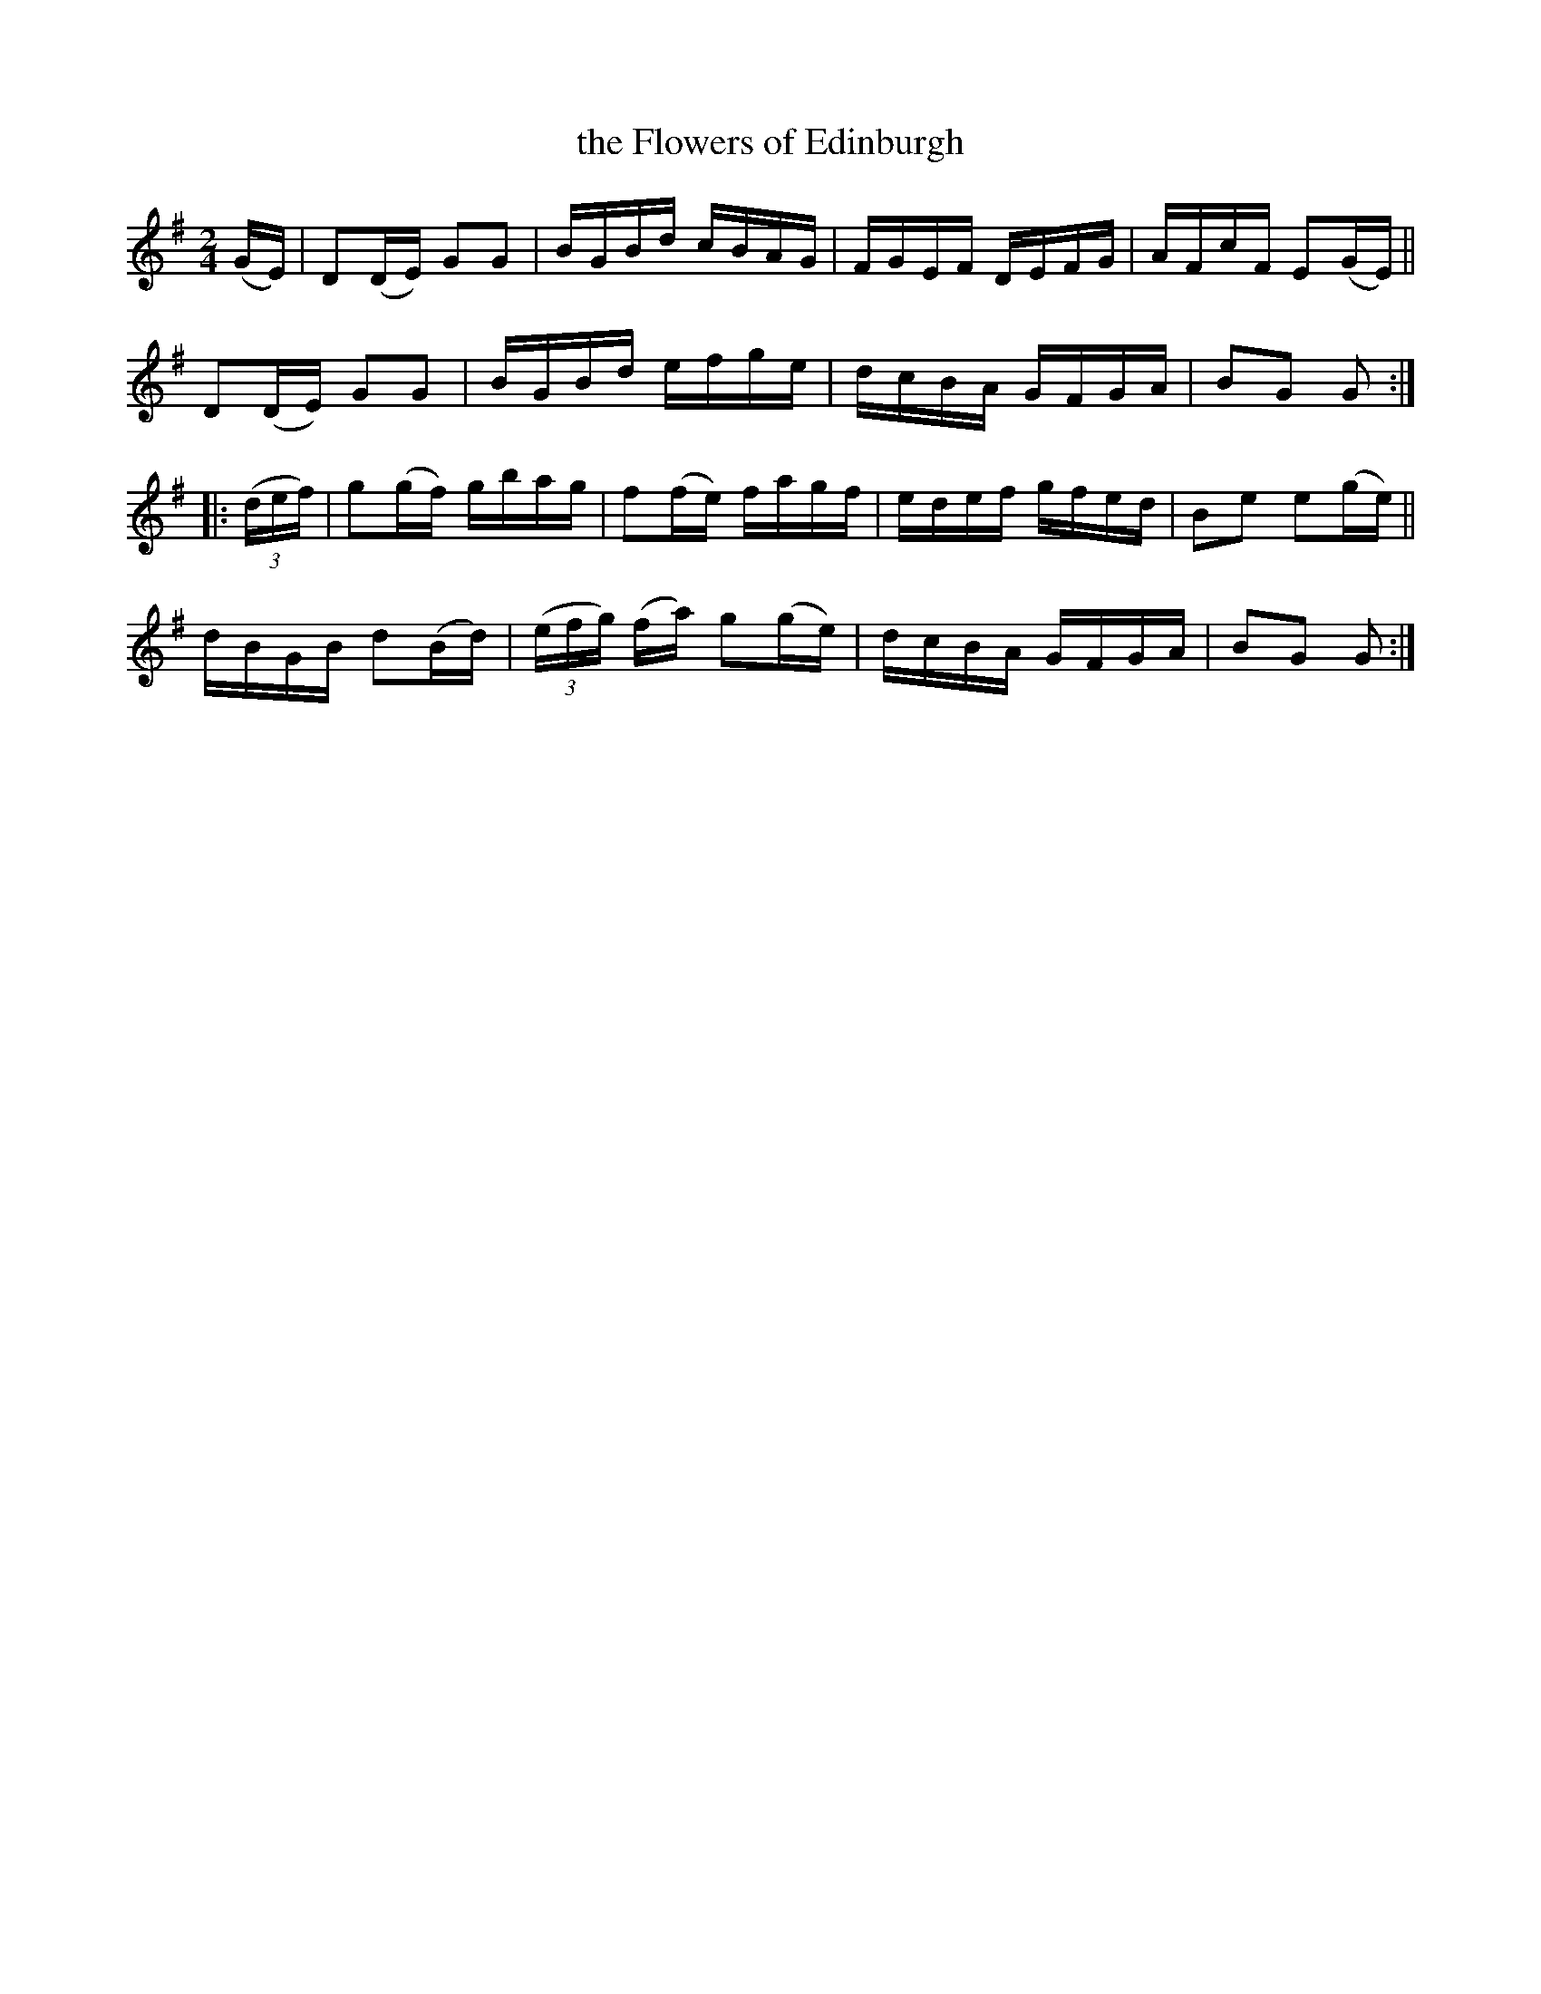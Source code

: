 X: 1746
T: the Flowers of Edinburgh
R: hornpipe, reel
%S: s:4 b:16(4+4+4+4)
B: O'Neill's 1850 #1746
Z: Bob Safranek, rjs@gsp.org
Z: A. LEE WORMAN
M: 2/4
L: 1/16
K: G
(GE) |\
D2(DE) G2G2 | BGBd cBAG | FGEF DEFG | AFcF E2(GE) ||
D2(DE) G2G2 | BGBd efge | dcBA GFGA | B2G2 G2 :|
|: (3(def) |\
g2(gf) gbag | f2(fe) fagf | edef gfed | B2e2 e2(ge) ||
dBGB d2(Bd) | (3(efg) (fa) g2(ge) | dcBA GFGA | B2G2 G2 :|
